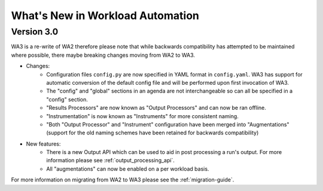 =================================
What's New in Workload Automation
=================================

-------------
Version 3.0
-------------

WA3 is a re-write of WA2 therefore please note that while backwards compatibility
has attempted to be maintained where possible, there maybe breaking
changes moving from WA2 to WA3.

- Changes:
    - Configuration files ``config.py`` are now specified in YAML format in
      ``config.yaml``. WA3 has support for automatic conversion of the default
      config file and will be performed upon first invocation of WA3.
    - The "config" and "global" sections in an agenda are not interchangeable so can all be specified in a "config" section.
    - "Results Processors" are now known as "Output Processors" and can now be ran offline.
    - "Instrumentation" is now known as "Instruments" for more consistent naming.
    - "Both "Output Processor" and "Instrument" configuration have been merged
      into "Augmentations" (support for the old naming schemes have been
      retained for backwards compatibility)


- New features:
    - There is a new Output API which can be used to aid in post processing a run's output. For more information please see :ref:`output_processing_api`.
    - All "augmentations" can now be enabled on a per workload basis.

For more information on migrating from WA2 to WA3 please see the :ref:`migration-guide`.
